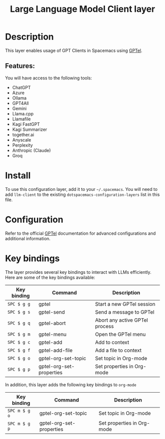 #+TITLE: Large Language Model Client layer

#+TAGS: general|layer|web service

* Table of Contents                     :TOC_5_gh:noexport:
- [[#description][Description]]
  - [[#features][Features:]]
- [[#install][Install]]
- [[#configuration][Configuration]]
- [[#key-bindings][Key bindings]]

* Description
This layer enables usage of GPT Clients in Spacemacs using [[https://github.com/karthink/gptel][GPTel]].

** Features:
You will have access to the following tools:
- ChatGPT
- Azure
- Ollama
- GPT4All
- Gemini
- Llama.cpp
- Llamafile
- Kagi FastGPT
- Kagi Summarizer
- together.ai
- Anyscale
- Perplexity
- Anthropic (Claude)
- Groq

* Install
To use this configuration layer, add it to your =~/.spacemacs=. You will need to
add =llm-client= to the existing =dotspacemacs-configuration-layers= list in this
file.

* Configuration
Refer to the official [[https://github.com/karthink/gptel][GPTel]] documentation for advanced configurations and
additional information.

* Key bindings
The layer provides several key bindings to interact with LLMs efficiently. Here
are some of the key bindings available:

| Key binding | Command                  | Description                    |
|-------------+--------------------------+--------------------------------|
| ~SPC $ g g~ | gptel                    | Start a new GPTel session      |
| ~SPC $ g s~ | gptel-send               | Send a message to GPTel        |
| ~SPC $ g q~ | gptel-abort              | Abort any active GPTel process |
| ~SPC $ g m~ | gptel-menu               | Open the GPTel menu            |
| ~SPC $ g c~ | gptel-add                | Add to context                 |
| ~SPC $ g f~ | gptel-add-file           | Add a file to context          |
| ~SPC $ g o~ | gptel-org-set-topic      | Set topic in Org-mode          |
| ~SPC $ g p~ | gptel-org-set-properties | Set properties in Org-mode     |

In addition, this layer adds the following key bindings to =org-mode=

| Key binding   | Command                  | Description                |
|---------------+--------------------------+----------------------------|
| ~SPC m $ g o~ | gptel-org-set-topic      | Set topic in Org-mode      |
| ~SPC m $ g p~ | gptel-org-set-properties | Set properties in Org-mode |
